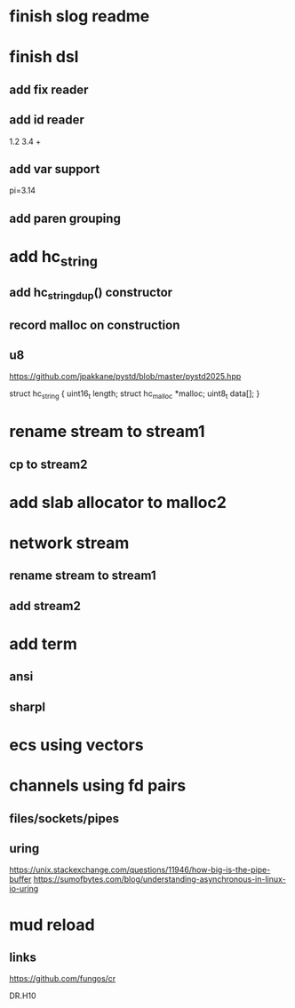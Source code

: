 * finish slog readme

* finish dsl
** add fix reader
** add id reader
1.2 3.4 +
** add var support
pi=3.14
** add paren grouping

* add hc_string
** add hc_string_dup() constructor
** record malloc on construction
** u8

https://github.com/jpakkane/pystd/blob/master/pystd2025.hpp

struct hc_string {
  uint16_t length;
  struct hc_malloc *malloc;
  uint8_t data[];
}

* rename stream to stream1
** cp to stream2

* add slab allocator to malloc2

* network stream
** rename stream to stream1
** add stream2

* add term
** ansi
** sharpl

* ecs using vectors

* channels using fd pairs
** files/sockets/pipes
** uring

https://unix.stackexchange.com/questions/11946/how-big-is-the-pipe-buffer
https://sumofbytes.com/blog/understanding-asynchronous-in-linux-io-uring

* mud reload
** links

https://github.com/fungos/cr

DR.H10
